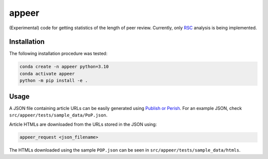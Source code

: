 appeer
===========================

(Experimental) code for getting statistics of the length of peer review. Currently, only `RSC <https://www.rsc.org/>`_ analysis is being implemented.

Installation
----------------------------------

The following installation procedure was tested:

.. code:: shell

        conda create -n appeer python=3.10
        conda activate appeer
        python -m pip install -e .

Usage
----------------------------------

A JSON file containing article URLs can be easily generated using `Publish or Perish <https://harzing.com/resources/publish-or-perish>`_. For an example JSON, check ``src/appeer/tests/sample_data/PoP.json``.

Article HTMLs are downloaded from the URLs stored in the JSON using:

.. code:: shell

        appeer_request <json_filename>

The HTMLs downloaded using the sample ``POP.json`` can be seen in ``src/appeer/tests/sample_data/htmls``.
